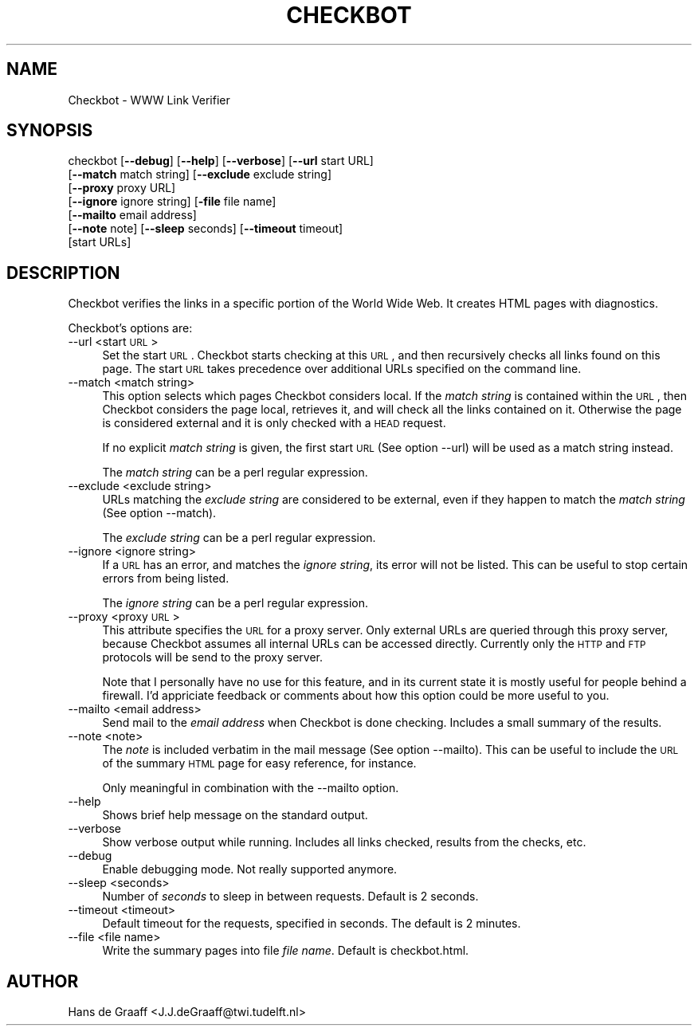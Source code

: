 .rn '' }`
''' $RCSfile$$Revision$$Date$
'''
''' $Log$
'''
.de Sh
.br
.if t .Sp
.ne 5
.PP
\fB\\$1\fR
.PP
..
.de Sp
.if t .sp .5v
.if n .sp
..
.de Ip
.br
.ie \\n(.$>=3 .ne \\$3
.el .ne 3
.IP "\\$1" \\$2
..
.de Vb
.ft CW
.nf
.ne \\$1
..
.de Ve
.ft R

.fi
..
'''
'''
'''     Set up \*(-- to give an unbreakable dash;
'''     string Tr holds user defined translation string.
'''     Bell System Logo is used as a dummy character.
'''
.tr \(*W-|\(bv\*(Tr
.ie n \{\
.ds -- \(*W-
.ds PI pi
.if (\n(.H=4u)&(1m=24u) .ds -- \(*W\h'-12u'\(*W\h'-12u'-\" diablo 10 pitch
.if (\n(.H=4u)&(1m=20u) .ds -- \(*W\h'-12u'\(*W\h'-8u'-\" diablo 12 pitch
.ds L" ""
.ds R" ""
.ds L' '
.ds R' '
'br\}
.el\{\
.ds -- \(em\|
.tr \*(Tr
.ds L" ``
.ds R" ''
.ds L' `
.ds R' '
.ds PI \(*p
'br\}
.\"	If the F register is turned on, we'll generate
.\"	index entries out stderr for the following things:
.\"		TH	Title 
.\"		SH	Header
.\"		Sh	Subsection 
.\"		Ip	Item
.\"		X<>	Xref  (embedded
.\"	Of course, you have to process the output yourself
.\"	in some meaninful fashion.
.if \nF \{
.de IX
.tm Index:\\$1\t\\n%\t"\\$2"
..
.nr % 0
.rr F
.\}
.TH CHECKBOT 1 "perl 5.003 with" "17/Apr/97" "User Contributed Perl Documentation"
.IX Title "CHECKBOT 1"
.UC
.IX Name "Checkbot - WWW Link Verifier"
.if n .hy 0
.if n .na
.ds C+ C\v'-.1v'\h'-1p'\s-2+\h'-1p'+\s0\v'.1v'\h'-1p'
.de CQ          \" put $1 in typewriter font
.ft CW
'if n "\c
'if t \\&\\$1\c
'if n \\&\\$1\c
'if n \&"
\\&\\$2 \\$3 \\$4 \\$5 \\$6 \\$7
'.ft R
..
.\" @(#)ms.acc 1.5 88/02/08 SMI; from UCB 4.2
.	\" AM - accent mark definitions
.bd B 3
.	\" fudge factors for nroff and troff
.if n \{\
.	ds #H 0
.	ds #V .8m
.	ds #F .3m
.	ds #[ \f1
.	ds #] \fP
.\}
.if t \{\
.	ds #H ((1u-(\\\\n(.fu%2u))*.13m)
.	ds #V .6m
.	ds #F 0
.	ds #[ \&
.	ds #] \&
.\}
.	\" simple accents for nroff and troff
.if n \{\
.	ds ' \&
.	ds ` \&
.	ds ^ \&
.	ds , \&
.	ds ~ ~
.	ds ? ?
.	ds ! !
.	ds /
.	ds q
.\}
.if t \{\
.	ds ' \\k:\h'-(\\n(.wu*8/10-\*(#H)'\'\h"|\\n:u"
.	ds ` \\k:\h'-(\\n(.wu*8/10-\*(#H)'\`\h'|\\n:u'
.	ds ^ \\k:\h'-(\\n(.wu*10/11-\*(#H)'^\h'|\\n:u'
.	ds , \\k:\h'-(\\n(.wu*8/10)',\h'|\\n:u'
.	ds ~ \\k:\h'-(\\n(.wu-\*(#H-.1m)'~\h'|\\n:u'
.	ds ? \s-2c\h'-\w'c'u*7/10'\u\h'\*(#H'\zi\d\s+2\h'\w'c'u*8/10'
.	ds ! \s-2\(or\s+2\h'-\w'\(or'u'\v'-.8m'.\v'.8m'
.	ds / \\k:\h'-(\\n(.wu*8/10-\*(#H)'\z\(sl\h'|\\n:u'
.	ds q o\h'-\w'o'u*8/10'\s-4\v'.4m'\z\(*i\v'-.4m'\s+4\h'\w'o'u*8/10'
.\}
.	\" troff and (daisy-wheel) nroff accents
.ds : \\k:\h'-(\\n(.wu*8/10-\*(#H+.1m+\*(#F)'\v'-\*(#V'\z.\h'.2m+\*(#F'.\h'|\\n:u'\v'\*(#V'
.ds 8 \h'\*(#H'\(*b\h'-\*(#H'
.ds v \\k:\h'-(\\n(.wu*9/10-\*(#H)'\v'-\*(#V'\*(#[\s-4v\s0\v'\*(#V'\h'|\\n:u'\*(#]
.ds _ \\k:\h'-(\\n(.wu*9/10-\*(#H+(\*(#F*2/3))'\v'-.4m'\z\(hy\v'.4m'\h'|\\n:u'
.ds . \\k:\h'-(\\n(.wu*8/10)'\v'\*(#V*4/10'\z.\v'-\*(#V*4/10'\h'|\\n:u'
.ds 3 \*(#[\v'.2m'\s-2\&3\s0\v'-.2m'\*(#]
.ds o \\k:\h'-(\\n(.wu+\w'\(de'u-\*(#H)/2u'\v'-.3n'\*(#[\z\(de\v'.3n'\h'|\\n:u'\*(#]
.ds d- \h'\*(#H'\(pd\h'-\w'~'u'\v'-.25m'\f2\(hy\fP\v'.25m'\h'-\*(#H'
.ds D- D\\k:\h'-\w'D'u'\v'-.11m'\z\(hy\v'.11m'\h'|\\n:u'
.ds th \*(#[\v'.3m'\s+1I\s-1\v'-.3m'\h'-(\w'I'u*2/3)'\s-1o\s+1\*(#]
.ds Th \*(#[\s+2I\s-2\h'-\w'I'u*3/5'\v'-.3m'o\v'.3m'\*(#]
.ds ae a\h'-(\w'a'u*4/10)'e
.ds Ae A\h'-(\w'A'u*4/10)'E
.ds oe o\h'-(\w'o'u*4/10)'e
.ds Oe O\h'-(\w'O'u*4/10)'E
.	\" corrections for vroff
.if v .ds ~ \\k:\h'-(\\n(.wu*9/10-\*(#H)'\s-2\u~\d\s+2\h'|\\n:u'
.if v .ds ^ \\k:\h'-(\\n(.wu*10/11-\*(#H)'\v'-.4m'^\v'.4m'\h'|\\n:u'
.	\" for low resolution devices (crt and lpr)
.if \n(.H>23 .if \n(.V>19 \
\{\
.	ds : e
.	ds 8 ss
.	ds v \h'-1'\o'\(aa\(ga'
.	ds _ \h'-1'^
.	ds . \h'-1'.
.	ds 3 3
.	ds o a
.	ds d- d\h'-1'\(ga
.	ds D- D\h'-1'\(hy
.	ds th \o'bp'
.	ds Th \o'LP'
.	ds ae ae
.	ds Ae AE
.	ds oe oe
.	ds Oe OE
.\}
.rm #[ #] #H #V #F C
.SH "NAME"
.IX Header "NAME"
Checkbot \- WWW Link Verifier
.SH "SYNOPSIS"
.IX Header "SYNOPSIS"
checkbot [\fB--debug\fR] [\fB--help\fR] [\fB--verbose\fR] [\fB--url\fR start URL] 
         [\fB--match\fR match string] [\fB--exclude\fR exclude string]
         [\fB--proxy\fR proxy URL]
         [\fB--ignore\fR ignore string] [\fB\-file\fR file name] 
         [\fB--mailto\fR email address]
         [\fB--note\fR note] [\fB--sleep\fR seconds] [\fB--timeout\fR timeout]
         [start URLs]
.SH "DESCRIPTION"
.IX Header "DESCRIPTION"
Checkbot verifies the links in a specific portion of the World Wide
Web. It creates HTML pages with diagnostics. 
.PP
Checkbot's options are:
.Ip "--url <start \s-1URL\s0>" 4
.IX Item "--url <start \s-1URL\s0>"
Set the start \s-1URL\s0. Checkbot starts checking at this \s-1URL\s0, and then
recursively checks all links found on this page. The start \s-1URL\s0 takes
precedence over additional URLs specified on the command line.
.Ip "--match <match string>" 4
.IX Item "--match <match string>"
This option selects which pages Checkbot considers local. If the
\fImatch string\fR is contained within the \s-1URL\s0, then Checkbot considers
the page local, retrieves it, and will check all the links contained
on it. Otherwise the page is considered external and it is only
checked with a \s-1HEAD\s0 request.
.Sp
If no explicit \fImatch string\fR is given, the first start \s-1URL\s0 (See
option \f(CW--url\fR) will be used as a match string instead.
.Sp
The \fImatch string\fR can be a perl regular expression.
.Ip "--exclude <exclude string>" 4
.IX Item "--exclude <exclude string>"
URLs matching the \fIexclude string\fR are considered to be external,
even if they happen to match the \fImatch string\fR (See option \f(CW--match\fR).
.Sp
The \fIexclude string\fR can be a perl regular expression.
.Ip "--ignore <ignore string>" 4
.IX Item "--ignore <ignore string>"
If a \s-1URL\s0 has an error, and matches the \fIignore string\fR, its error
will not be listed. This can be useful to stop certain errors from
being listed.
.Sp
The \fIignore string\fR can be a perl regular expression.
.Ip "--proxy <proxy \s-1URL\s0>" 4
.IX Item "--proxy <proxy \s-1URL\s0>"
This attribute specifies the \s-1URL\s0 for a proxy server.  Only external URLs 
are queried through this proxy server, because Checkbot assumes all 
internal URLs can be accessed directly.  Currently only the \s-1HTTP\s0 and \s-1FTP\s0 
protocols will be send to the proxy server.
.Sp
Note that I personally have no use for this feature, and in its current 
state it is mostly useful for people behind a firewall.  I'd appriciate 
feedback or comments about how this option could be more useful to you.
.Ip "--mailto <email address>" 4
.IX Item "--mailto <email address>"
Send mail to the \fIemail address\fR when Checkbot is done
checking. Includes a small summary of the results.
.Ip "--note <note>" 4
.IX Item "--note <note>"
The \fInote\fR is included verbatim in the mail message (See option
\f(CW--mailto\fR). This can be useful to include the \s-1URL\s0 of the summary \s-1HTML\s0 page
for easy reference, for instance.
.Sp
Only meaningful in combination with the \f(CW--mailto\fR option.
.Ip "--help" 4
.IX Item "--help"
Shows brief help message on the standard output.
.Ip "--verbose" 4
.IX Item "--verbose"
Show verbose output while running. Includes all links checked, results
from the checks, etc.
.Ip "--debug" 4
.IX Item "--debug"
Enable debugging mode. Not really supported anymore.
.Ip "--sleep <seconds>" 4
.IX Item "--sleep <seconds>"
Number of \fIseconds\fR to sleep in between requests. Default is 2 seconds. 
.Ip "--timeout <timeout>" 4
.IX Item "--timeout <timeout>"
Default timeout for the requests, specified in seconds. The default is
2 minutes.
.Ip "--file <file name>" 4
.IX Item "--file <file name>"
Write the summary pages into file \fIfile name\fR. Default is \f(CWcheckbot.html\fR.
.SH "AUTHOR"
.IX Header "AUTHOR"
Hans de Graaff <J.J.deGraaff@twi.tudelft.nl>

.rn }` ''
